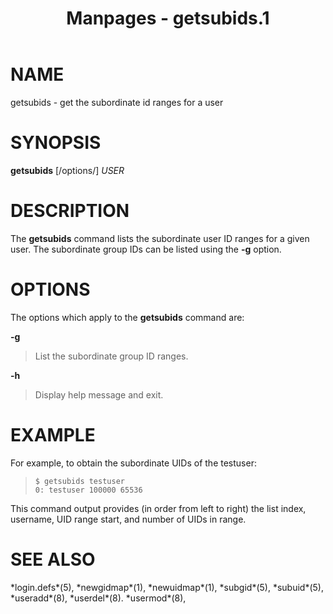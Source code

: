 #+TITLE: Manpages - getsubids.1
* NAME
getsubids - get the subordinate id ranges for a user

* SYNOPSIS
*getsubids* [/options/] /USER/

* DESCRIPTION
The *getsubids* command lists the subordinate user ID ranges for a given
user. The subordinate group IDs can be listed using the *-g* option.

* OPTIONS
The options which apply to the *getsubids* command are:

*-g*

#+begin_quote
List the subordinate group ID ranges.

#+end_quote

*-h*

#+begin_quote
Display help message and exit.

#+end_quote

* EXAMPLE
For example, to obtain the subordinate UIDs of the testuser:

#+begin_quote
#+begin_example
$ getsubids testuser
0: testuser 100000 65536
#+end_example

#+end_quote

This command output provides (in order from left to right) the list
index, username, UID range start, and number of UIDs in range.

* SEE ALSO
*login.defs*(5), *newgidmap*(1), *newuidmap*(1), *subgid*(5),
*subuid*(5), *useradd*(8), *userdel*(8). *usermod*(8),
